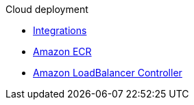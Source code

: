 .Cloud deployment

* xref:integrations.adoc[Integrations]
* xref:aws-ecr.adoc[Amazon ECR]
* xref:aws-ingress.adoc[Amazon LoadBalancer Controller]
